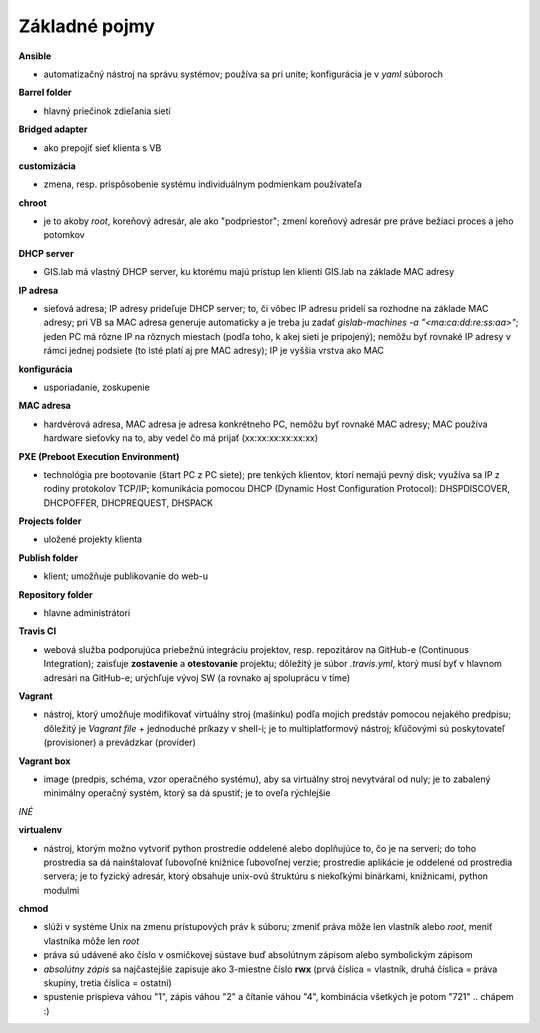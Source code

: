 **************
Základné pojmy
**************

**Ansible** 

- automatizačný nástroj na správu systémov; používa sa pri unite; konfigurácia 
  je v *yaml* súboroch

**Barrel folder**

- hlavný priečinok zdieľania sietí

**Bridged adapter**

- ako prepojiť sieť klienta s VB

**customizácia** 

- zmena, resp. prispôsobenie systému individuálnym podmienkam používateľa

**chroot**

- je to akoby *root*, koreňový adresár, ale ako "podpriestor"; zmení koreňový 
  adresár pre práve bežiaci proces a jeho potomkov

**DHCP server**

- GIS.lab má vlastný DHCP server, ku ktorému majú prístup len klienti GIS.lab
  na základe MAC adresy 

**IP adresa**

- sieťová adresa; IP adresy prideľuje DHCP server; to, či vôbec IP adresu 
  pridelí sa rozhodne na základe MAC adresy; pri VB sa MAC adresa generuje 
  automaticky a je treba ju 
  zadať `gislab-machines -a "<ma:ca:dd:re:ss:aa>"`; jeden PC má rôzne IP na rôznych
  miestach (podľa toho, k akej sieti je pripojený); nemôžu byť rovnaké IP adresy
  v rámci jednej podsiete (to isté platí aj pre MAC adresy); IP je vyššia vrstva 
  ako MAC

**konfigurácia** 

- usporiadanie, zoskupenie

**MAC adresa**

- hardvérová adresa, MAC adresa je adresa konkrétneho PC, nemôžu byť rovnaké 
  MAC adresy; MAC používa hardware sieťovky na to, aby vedel čo má prijať 
  (xx:xx:xx:xx:xx:xx)

**PXE (Preboot Execution Environment)**

- technológia pre bootovanie (štart PC z PC siete); pre tenkých klientov, ktorí 
  nemajú pevný disk; využíva sa IP z rodiny protokolov TCP/IP; komunikácia 
  pomocou DHCP (Dynamic Host Configuration Protocol): DHSPDISCOVER, DHCPOFFER,
  DHCPREQUEST, DHSPACK   

**Projects folder**

- uložené projekty klienta

**Publish folder**

- klient; umožňuje publikovanie do web-u

**Repository folder**

- hlavne administrátori

**Travis CI**

- webová služba podporujúca priebežnú integráciu projektov, resp. repozitárov 
  na GitHub-e (Continuous Integration); zaisťuje **zostavenie** a **otestovanie** 
  projektu; dôležitý je súbor *.travis.yml*, ktorý musí byť v hlavnom adresári 
  na GitHub-e; urýchľuje vývoj SW (a rovnako aj spoluprácu v tíme) 

**Vagrant** 

- nástroj, ktorý umožňuje modifikovať virtuálny stroj (mašinku) podľa mojich 
  predstáv pomocou nejakého predpisu; dôležitý je *Vagrant file* + jednoduché 
  príkazy v shell-i; je to multiplatformový nástroj; kľúčovými sú poskytovateľ
  (provisioner) a prevádzkar (provider)

**Vagrant box**

- image (predpis, schéma, vzor operačného systému), aby sa virtuálny stroj 
  nevytváral od nuly; je to zabalený minimálny operačný systém, ktorý sa dá 
  spustiť; je to oveľa rýchlejšie

*INÉ*

**virtualenv**

- nástroj, ktorým možno vytvoriť python prostredie oddelené alebo doplňujúce to,
  čo je na serveri; do toho prostredia sa dá nainštalovať ľubovoľné knižnice
  ľubovoľnej verzie; prostredie aplikácie je oddelené od prostredia servera; 
  je to fyzický adresár, ktorý obsahuje unix-ovú štruktúru s niekoľkými
  binárkami, knižnicami, python modulmi 

**chmod** 

- slúži v systéme Unix na zmenu prístupových práv k súboru; zmeniť práva môže 
  len vlastník alebo *root*, meniť vlastníka môže len *root*
- práva sú udávené ako číslo v osmičkovej sústave buď absolútnym zápisom
  alebo symbolickým zápisom
- *absolútny zápis* sa najčastejšie zapisuje ako 3-miestne číslo **rwx** (prvá 
  číslica = vlastník, druhá číslica = práva skupiny, tretia číslica = ostatní)
- spustenie prispieva váhou "1", zápis váhou "2" a čítanie váhou "4", kombinácia
  všetkých je potom "721" .. chápem :)

